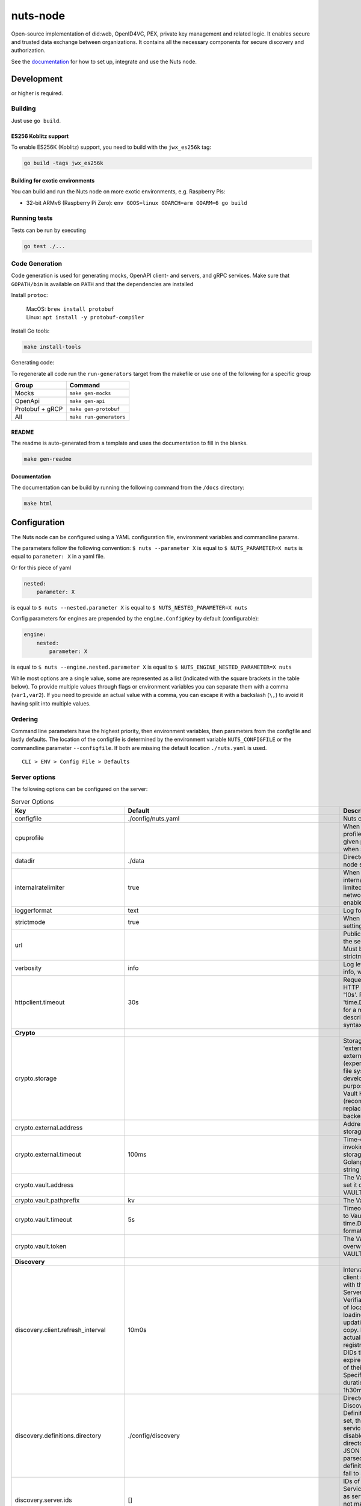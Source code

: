 nuts-node
#########

Open-source implementation of did:web, OpenID4VC, PEX, private key management and related logic.
It enables secure and trusted data exchange between organizations.
It contains all the necessary components for secure discovery and authorization.

See the `documentation <https://nuts-node.readthedocs.io/en/stable/>`_ for how to set up, integrate and use the Nuts node.

.. image:: https://circleci.com/gh/nuts-foundation/nuts-node.svg?style=svg
    :target: https://circleci.com/gh/nuts-foundation/nuts-node
    :alt: Build Status

.. image:: https://readthedocs.org/projects/nuts-node/badge/?version=latest
    :target: https://nuts-node.readthedocs.io/en/latest/?badge=latest
    :alt: Documentation Status

.. image:: https://api.codeclimate.com/v1/badges/69f77bd34f3ac253cae0/test_coverage
    :target: https://codeclimate.com/github/nuts-foundation/nuts-node/test_coverage
    :alt: Code coverage

.. image:: https://api.codeclimate.com/v1/badges/69f77bd34f3ac253cae0/maintainability
    :target: https://codeclimate.com/github/nuts-foundation/nuts-node/maintainability
    :alt: Maintainability

.. image:: https://github.com/nuts-foundation/nuts-node/actions/workflows/build-images.yaml/badge.svg
    :target: https://github.com/nuts-foundation/nuts-node/actions/workflows/build-images.yaml
    :alt: Build Docker images

.. image:: https://img.shields.io/badge/-Nuts_Community-informational?labelColor=grey&logo=slack
    :target: https://join.slack.com/t/nuts-foundation/shared_invite/zt-19av5q5ur-5fNbZVIFGUw5vDKSy5mqCw
    :alt: Nuts Community on Slack

Development
^^^^^^^^^^^

.. |gover| image:: https://img.shields.io/github/go-mod/go-version/nuts-foundation/nuts-node
    :alt: GitHub go.mod Go version

|gover| or higher is required.

Building
********

Just use ``go build``.

ES256 Koblitz support
=====================

To enable ES256K (Koblitz) support, you need to build with the ``jwx_es256k`` tag:

.. code-block:: shell

    go build -tags jwx_es256k

Building for exotic environments
================================

You can build and run the Nuts node on more exotic environments, e.g. Raspberry Pis:

* 32-bit ARMv6 (Raspberry Pi Zero): ``env GOOS=linux GOARCH=arm GOARM=6 go build``

Running tests
*************

Tests can be run by executing

.. code-block:: shell

    go test ./...

Code Generation
***************

Code generation is used for generating mocks, OpenAPI client- and servers, and gRPC services.
Make sure that ``GOPATH/bin`` is available on ``PATH`` and that the dependencies are installed

Install ``protoc``:

  | MacOS: ``brew install protobuf``
  | Linux: ``apt install -y protobuf-compiler``

Install Go tools:

.. code-block:: shell

  make install-tools

Generating code:

To regenerate all code run the ``run-generators`` target from the makefile or use one of the following for a specific group

================ =======================
Group            Command
================ =======================
Mocks            ``make gen-mocks``
OpenApi          ``make gen-api``
Protobuf + gRCP  ``make gen-protobuf``
All              ``make run-generators``
================ =======================

README
======

The readme is auto-generated from a template and uses the documentation to fill in the blanks.

.. code-block:: shell

    make gen-readme

Documentation
=============

The documentation can be build by running the following command from the ``/docs`` directory:

.. code-block:: shell

    make html

Configuration
^^^^^^^^^^^^^

The Nuts node can be configured using a YAML configuration file, environment variables and commandline params.

The parameters follow the following convention:
``$ nuts --parameter X`` is equal to ``$ NUTS_PARAMETER=X nuts`` is equal to ``parameter: X`` in a yaml file.

Or for this piece of yaml

.. code-block:: yaml

    nested:
        parameter: X

is equal to ``$ nuts --nested.parameter X`` is equal to ``$ NUTS_NESTED_PARAMETER=X nuts``

Config parameters for engines are prepended by the ``engine.ConfigKey`` by default (configurable):

.. code-block:: yaml

    engine:
        nested:
            parameter: X

is equal to ``$ nuts --engine.nested.parameter X`` is equal to ``$ NUTS_ENGINE_NESTED_PARAMETER=X nuts``

While most options are a single value, some are represented as a list (indicated with the square brackets in the table below).
To provide multiple values through flags or environment variables you can separate them with a comma (``var1,var2``).
If you need to provide an actual value with a comma, you can escape it with a backslash (``\,``) to avoid it having split into multiple values.

Ordering
********

Command line parameters have the highest priority, then environment variables, then parameters from the configfile and lastly defaults.
The location of the configfile is determined by the environment variable ``NUTS_CONFIGFILE`` or the commandline parameter ``--configfile``. If both are missing the default location ``./nuts.yaml`` is used. ::

    CLI > ENV > Config File > Defaults

Server options
**************

The following options can be configured on the server:

.. marker-for-config-options

.. table:: Server Options
    :widths: 20 30 50
    :class: options-table

    =====================================      =================================================================================================================================================================================================================================================================================================================================================================================================      ============================================================================================================================================================================================================================================================================================================================================
    Key                                        Default                                                                                                                                                                                                                                                                                                                                                                                                Description
    =====================================      =================================================================================================================================================================================================================================================================================================================================================================================================      ============================================================================================================================================================================================================================================================================================================================================
    configfile                                 ./config/nuts.yaml                                                                                                                                                                                                                                                                                                                                                                                     Nuts config file
    cpuprofile                                                                                                                                                                                                                                                                                                                                                                                                                                        When set, a CPU profile is written to the given path. Ignored when strictmode is set.
    datadir                                    ./data                                                                                                                                                                                                                                                                                                                                                                                                 Directory where the node stores its files.
    internalratelimiter                        true                                                                                                                                                                                                                                                                                                                                                                                                   When set, expensive internal calls are rate-limited to protect the network. Always enabled in strict mode.
    loggerformat                               text                                                                                                                                                                                                                                                                                                                                                                                                   Log format (text, json)
    strictmode                                 true                                                                                                                                                                                                                                                                                                                                                                                                   When set, insecure settings are forbidden.
    url                                                                                                                                                                                                                                                                                                                                                                                                                                               Public facing URL of the server (required). Must be HTTPS when strictmode is set.
    verbosity                                  info                                                                                                                                                                                                                                                                                                                                                                                                   Log level (trace, debug, info, warn, error)
    httpclient.timeout                         30s                                                                                                                                                                                                                                                                                                                                                                                                    Request time-out for HTTP clients, such as '10s'. Refer to Golang's 'time.Duration' syntax for a more elaborate description of the syntax.
    **Crypto**
    crypto.storage                                                                                                                                                                                                                                                                                                                                                                                                                                    Storage to use, 'external' for an external backend (experimental), 'fs' for file system (for development purposes), 'vaultkv' for Vault KV store (recommended, will be replaced by external backend in future).
    crypto.external.address                                                                                                                                                                                                                                                                                                                                                                                                                           Address of the external storage service.
    crypto.external.timeout                    100ms                                                                                                                                                                                                                                                                                                                                                                                                  Time-out when invoking the external storage backend, in Golang time.Duration string format (e.g. 1s).
    crypto.vault.address                                                                                                                                                                                                                                                                                                                                                                                                                              The Vault address. If set it overwrites the VAULT_ADDR env var.
    crypto.vault.pathprefix                    kv                                                                                                                                                                                                                                                                                                                                                                                                     The Vault path prefix.
    crypto.vault.timeout                       5s                                                                                                                                                                                                                                                                                                                                                                                                     Timeout of client calls to Vault, in Golang time.Duration string format (e.g. 1s).
    crypto.vault.token                                                                                                                                                                                                                                                                                                                                                                                                                                The Vault token. If set it overwrites the VAULT_TOKEN env var.
    **Discovery**
    discovery.client.refresh_interval          10m0s                                                                                                                                                                                                                                                                                                                                                                                                  Interval at which the client synchronizes with the Discovery Server; refreshing Verifiable Presentations of local DIDs and loading changes, updating the local copy. It only will actually refresh registrations of local DIDs that about to expire (less than 1/4th of their lifetime left). Specified as Golang duration (e.g. 1m, 1h30m).
    discovery.definitions.directory            ./config/discovery                                                                                                                                                                                                                                                                                                                                                                                     Directory to load Discovery Service Definitions from. If not set, the discovery service will be disabled. If the directory contains JSON files that can't be parsed as service definition, the node will fail to start.
    discovery.server.ids                       []                                                                                                                                                                                                                                                                                                                                                                                                     IDs of the Discovery Service for which to act as server. If an ID does not map to a loaded service definition, the node will fail to start.
    **HTTP**
    http.log                                   metadata                                                                                                                                                                                                                                                                                                                                                                                               What to log about HTTP requests. Options are 'nothing', 'metadata' (log request method, URI, IP and response code), and 'metadata-and-body' (log the request and response body, in addition to the metadata).
    http.internal.address                      127.0.0.1:8081                                                                                                                                                                                                                                                                                                                                                                                         Address and port the server will be listening to for internal-facing endpoints.
    http.internal.auth.audience                                                                                                                                                                                                                                                                                                                                                                                                                       Expected audience for JWT tokens (default: hostname)
    http.internal.auth.authorizedkeyspath                                                                                                                                                                                                                                                                                                                                                                                                             Path to an authorized_keys file for trusted JWT signers
    http.internal.auth.type                                                                                                                                                                                                                                                                                                                                                                                                                           Whether to enable authentication for /internal endpoints, specify 'token_v2' for bearer token mode or 'token' for legacy bearer token mode.
    http.public.address                        \:8080                                                                                                                                                                                                                                                                                                                                                                                                  Address and port the server will be listening to for public-facing endpoints.
    **JSONLD**
    jsonld.contexts.localmapping               [https://www.w3.org/2018/credentials/v1=assets/contexts/w3c-credentials-v1.ldjson,https://w3id.org/vc/status-list/2021/v1=assets/contexts/w3c-statuslist2021.ldjson,https://w3c-ccg.github.io/lds-jws2020/contexts/lds-jws2020-v1.json=assets/contexts/lds-jws2020-v1.ldjson,https://schema.org=assets/contexts/schema-org-v13.ldjson,https://nuts.nl/credentials/v1=assets/contexts/nuts.ldjson]      This setting allows mapping external URLs to local files for e.g. preventing external dependencies. These mappings have precedence over those in remoteallowlist.
    jsonld.contexts.remoteallowlist            [https://schema.org,https://www.w3.org/2018/credentials/v1,https://w3c-ccg.github.io/lds-jws2020/contexts/lds-jws2020-v1.json,https://w3id.org/vc/status-list/2021/v1]                                                                                                                                                                                                                                 In strict mode, fetching external JSON-LD contexts is not allowed except for context-URLs listed here.
    **PKI**
    pki.maxupdatefailhours                     4                                                                                                                                                                                                                                                                                                                                                                                                      Maximum number of hours that a denylist update can fail
    pki.softfail                               true                                                                                                                                                                                                                                                                                                                                                                                                   Do not reject certificates if their revocation status cannot be established when softfail is true
    **Storage**
    storage.sql.connection                                                                                                                                                                                                                                                                                                                                                                                                                            Connection string for the SQL database. If not set it, defaults to a SQLite database stored inside the configured data directory. Note: using SQLite is not recommended in production environments. If using SQLite anyways, remember to enable foreign keys ('_foreign_keys=on') and the write-ahead-log ('_journal_mode=WAL').
    **policy**
    policy.address                                                                                                                                                                                                                                                                                                                                                                                                                                    The address of a remote policy server. Mutual exclusive with policy.directory.
    policy.directory                           ./config/policy                                                                                                                                                                                                                                                                                                                                                                                        Directory to read policy files from. Policy files are JSON files that contain a scope to PresentationDefinition mapping. Mutual exclusive with policy.address.
    =====================================      =================================================================================================================================================================================================================================================================================================================================================================================================      ============================================================================================================================================================================================================================================================================================================================================

Options specific for ``did:nuts``/gRPC
^^^^^^^^^^^^^^^^^^^^^^^^^^^^^^^^^^^^^^

The following table contains additional (deprecated) options that are relevant for use cases that use ``did:nuts`` DIDs and/or the gRPC network.
If your use case does not use these features, you can ignore this table.

.. table:: did:nuts/gRPC Server Options
    :widths: 20 30 50
    :class: options-table

    ================================      ===========================      ======================================================================================================================================================================================
    Key                                   Default                          Description
    ================================      ===========================      ======================================================================================================================================================================================
    tls.certfile                                                           PEM file containing the certificate for the gRPC server (also used as client certificate). Required in strict mode.
    tls.certheader                                                         Name of the HTTP header that will contain the client certificate when TLS is offloaded for gRPC.
    tls.certkeyfile                                                        PEM file containing the private key of the gRPC server certificate. Required in strict mode.
    tls.offload                                                            Whether to enable TLS offloading for incoming gRPC connections. Enable by setting it to 'incoming'. If enabled 'tls.certheader' must be configured as well.
    tls.truststorefile                    ./config/ssl/truststore.pem      PEM file containing the trusted CA certificates for authenticating remote gRPC servers. Required in strict mode.
    **Auth**
    auth.accesstokenlifespan              60                               defines how long (in seconds) an access token is valid. Uses default in strict mode.
    auth.clockskew                        5000                             allowed JWT Clock skew in milliseconds
    auth.contractvalidators               [irma,dummy,employeeid]          sets the different contract validators to use
    auth.irma.autoupdateschemas           true                             set if you want automatically update the IRMA schemas every 60 minutes.
    auth.irma.schememanager               pbdf                             IRMA schemeManager to use for attributes. Can be either 'pbdf' or 'irma-demo'.
    **Events**
    events.nats.hostname                  0.0.0.0                          Hostname for the NATS server
    events.nats.port                      4222                             Port where the NATS server listens on
    events.nats.storagedir                                                 Directory where file-backed streams are stored in the NATS server
    events.nats.timeout                   30                               Timeout for NATS server operations
    **GoldenHammer**
    goldenhammer.enabled                  true                             Whether to enable automatically fixing DID documents with the required endpoints.
    goldenhammer.interval                 10m0s                            The interval in which to check for DID documents to fix.
    **Network**
    network.bootstrapnodes                []                               List of bootstrap nodes ('<host>:<port>') which the node initially connect to.
    network.connectiontimeout             5000                             Timeout before an outbound connection attempt times out (in milliseconds).
    network.enablediscovery               true                             Whether to enable automatic connecting to other nodes.
    network.grpcaddr                      \:5555                            Local address for gRPC to listen on. If empty the gRPC server won't be started and other nodes will not be able to connect to this node (outbound connections can still be made).
    network.maxbackoff                    24h0m0s                          Maximum between outbound connections attempts to unresponsive nodes (in Golang duration format, e.g. '1h', '30m').
    network.nodedid                                                        Specifies the DID of the party that operates this node. It is used to identify the node on the network. If the DID document does not exist of is deactivated, the node will not start.
    network.protocols                     []                               Specifies the list of network protocols to enable on the server. They are specified by version (1, 2). If not set, all protocols are enabled.
    network.v2.diagnosticsinterval        5000                             Interval (in milliseconds) that specifies how often the node should broadcast its diagnostic information to other nodes (specify 0 to disable).
    network.v2.gossipinterval             5000                             Interval (in milliseconds) that specifies how often the node should gossip its new hashes to other nodes.
    **Storage**
    storage.bbolt.backup.directory                                         Target directory for BBolt database backups.
    storage.bbolt.backup.interval         0s                               Interval, formatted as Golang duration (e.g. 10m, 1h) at which BBolt database backups will be performed.
    storage.redis.address                                                  Redis database server address. This can be a simple 'host:port' or a Redis connection URL with scheme, auth and other options.
    storage.redis.database                                                 Redis database name, which is used as prefix every key. Can be used to have multiple instances use the same Redis instance.
    storage.redis.password                                                 Redis database password. If set, it overrides the username in the connection URL.
    storage.redis.username                                                 Redis database username. If set, it overrides the username in the connection URL.
    storage.redis.sentinel.master                                          Name of the Redis Sentinel master. Setting this property enables Redis Sentinel.
    storage.redis.sentinel.nodes          []                               Addresses of the Redis Sentinels to connect to initially. Setting this property enables Redis Sentinel.
    storage.redis.sentinel.password                                        Password for authenticating to Redis Sentinels.
    storage.redis.sentinel.username                                        Username for authenticating to Redis Sentinels.
    storage.redis.tls.truststorefile                                       PEM file containing the trusted CA certificate(s) for authenticating remote Redis servers. Can only be used when connecting over TLS (use 'rediss://' as scheme in address).
    **VCR**
    vcr.openid4vci.definitionsdir                                          Directory with the additional credential definitions the node could issue (experimental, may change without notice).
    vcr.openid4vci.enabled                true                             Enable issuing and receiving credentials over OpenID4VCI.
    vcr.openid4vci.timeout                30s                              Time-out for OpenID4VCI HTTP client operations.
    ================================      ===========================      ======================================================================================================================================================================================

This table is automatically generated using the configuration flags in the core and engines. When they're changed
the options table must be regenerated using the Makefile:

.. code-block:: shell

    $ make docs

Secrets
*******

All options ending with ``token`` or ``password`` are considered secrets and can only be set through environment variables or the config file.

Strict mode
***********

Several of the server options above allow the node to be configured in a way that is unsafe for production environments, but are convenient for testing or development.
The node can be configured to run in strict mode (default) to prevent any insecure configurations.
Below is a summary of the impact ``strictmode=true`` has on the node and its configuration.

Save storage of any private key material requires some serious consideration.
For this reason the ``crypto.storage`` backend must explicitly be set.

Private transactions can only be exchanged over authenticated nodes.
Therefore is requires TLS to be configured through ``tls.{certfile,certkeyfile,truststore}``.
To verify that authentication is correctly configured on your node, check the ``network.auth_config`` status on the ``/health`` endpoint.
See :ref:`Monitoring <nuts-node-monitoring>` for more details.

The incorporated `IRMA server <https://irma.app/docs/irma-server/#production-mode>`_ is automatically changed to production mode.
In fact, running in strict mode is the only way to enable IRMA's production mode.
In addition, it requires ``auth.irma.schememanager=pbdf``.

As a general safety precaution ``auth.contractvalidators`` ignores the ``dummy`` option if configured,
requesting an access token from another node on ``/n2n/auth/v1/accesstoken`` does not return any error details,
``auth.accesstokenlifespan`` is always 60 seconds, ``http.default.cors.origin`` does not allow a wildcard (``*``),
json-ld context can only be downloaded from trusted domains configured in ``jsonld.contexts.remoteallowlist``,
and the ``internalratelimiter`` is always on.

Interacting with remote Nuts nodes requires HTTPS: it will refuse to connect to plain HTTP endpoints when in strict mode.

